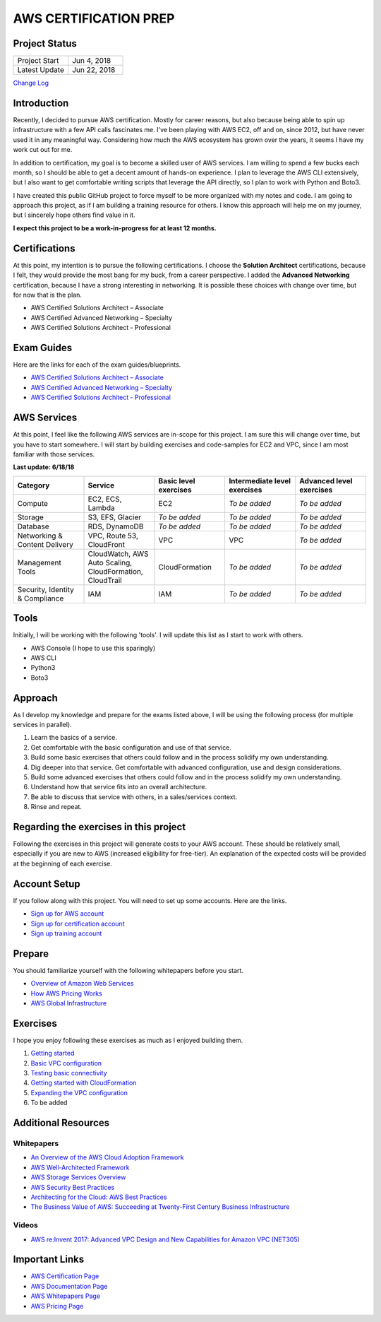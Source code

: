 AWS CERTIFICATION PREP
======================

Project Status
--------------
.. list-table::
   :widths: 25, 25
   :header-rows: 0

   * - Project Start
     - Jun 4, 2018
   * - Latest Update
     - Jun 22, 2018

`Change Log <https://github.com/addr2data/aws-certification-prep/blob/master/changelog.rst>`_

Introduction
------------
Recently, I decided to pursue AWS certification. Mostly for career reasons, but also because being able to spin up infrastructure with a few API calls fascinates me. I've been playing with AWS EC2, off and on, since 2012, but have never used it in any meaningful way. Considering how much the AWS ecosystem has grown over the years, it seems I have my work cut out for me.

In addition to certification, my goal is to become a skilled user of AWS services. I am willing to spend a few bucks each month, so I should be able to get a decent amount of hands-on experience. I plan to leverage the AWS CLI extensively, but I also want to get comfortable writing scripts that leverage the API directly, so I plan to work with Python and Boto3.  

I have created this public GitHub project to force myself to be more organized with my notes and code. I am going to approach this project, as if I am building a training resource for others. I know this approach will help me on my journey, but I sincerely hope others find value in it.

**I expect this project to be a work-in-progress for at least 12 months.**

Certifications
--------------
At this point, my intention is to pursue the following certifications. I choose the **Solution Architect** certifications, because I felt, they would provide the most bang for my buck, from a career perspective. I added the **Advanced Networking** certification, because I have a strong interesting in networking. It is possible these choices with change over time, but for now that is the plan.  

-  AWS Certified Solutions Architect – Associate
-  AWS Certified Advanced Networking – Specialty
-  AWS Certified Solutions Architect - Professional

Exam Guides
-----------
Here are the links for each of the exam guides/blueprints.

- `AWS Certified Solutions Architect – Associate <https://d1.awsstatic.com/training-and-certification/docs-sa-assoc/AWS_Certified_Solutions_Architect_Associate_Feb_2018_%20Exam_Guide_v1.5.2.pdf>`_
-  `AWS Certified Advanced Networking – Specialty <https://d1.awsstatic.com/training-and-certification/docs-advnetworking-spec/AWS%20Certified%20Advanced%20Networking_Speciality_Exam_Guide_v1.1_FINAL.pdf>`_
-  `AWS Certified Solutions Architect - Professional <https://d0.awsstatic.com/Train%20&%20Cert/docs/AWS_certified_solutions_architect_professional_blueprint.pdf>`_

AWS Services
------------
At this point, I feel like the following AWS services are in-scope for this project. I am sure this will change over time, but you have to start somewhere. I will start by building exercises and code-samples for EC2 and VPC, since I am most familiar with those services.

**Last update: 6/18/18**

.. list-table::
   :widths: 20, 20, 20, 20, 20
   :header-rows: 0

   * - **Category**
     - **Service**
     - **Basic level exercises**
     - **Intermediate level exercises**
     - **Advanced level exercises**
   * - Compute
     - EC2, ECS, Lambda
     - EC2
     - *To be added*
     - *To be added*
   * - Storage
     - S3, EFS, Glacier
     - *To be added*
     - *To be added*
     - *To be added*
   * - Database
     - RDS, DynamoDB
     - *To be added*
     - *To be added*
     - *To be added*
   * - Networking & Content Delivery
     - VPC, Route 53, CloudFront
     - VPC
     - VPC
     - *To be added*
   * - Management Tools
     - CloudWatch, AWS Auto Scaling, CloudFormation, CloudTrail
     - CloudFormation
     - *To be added*
     - *To be added*
   * - Security, Identity & Compliance
     - IAM
     - IAM
     - *To be added*
     - *To be added*

Tools
-----
Initially, I will be working with the following 'tools'. I will update this list as I start to work with others.

- AWS Console (I hope to use this sparingly)
- AWS CLI
- Python3
- Boto3

Approach
--------
As I develop my knowledge and prepare for the exams listed above, I will be using the following process (for multiple services in parallel).

1. Learn the basics of a service.
2. Get comfortable with the basic configuration and use of that service.
3. Build some basic exercises that others could follow and in the process solidify my own understanding.
4. Dig deeper into that service. Get comfortable with advanced configuration, use and design considerations.
5. Build some advanced exercises that others could follow and in the process solidify my own understanding.
6. Understand how that service fits into an overall architecture.
7. Be able to discuss that service with others, in a sales/services context.
8. Rinse and repeat.

Regarding the exercises in this project
---------------------------------------
Following the exercises in this project will generate costs to your AWS account. These should be relatively small, especially if you are new to AWS (increased eligibility for free-tier). An explanation of the expected costs will be provided at the beginning of each exercise.

Account Setup
-------------
If you follow along with this project. You will need to set up some accounts. Here are the links.

-  `Sign up for AWS account <https://aws.amazon.com/premiumsupport/knowledge-center/create-and-activate-aws-account/>`_
-  `Sign up for certification account <https://aws.amazon.com/certification/certification-prep/>`_
-  `Sign up training account <https://www.aws.training/Training/>`_

Prepare
-------
You should familiarize yourself with the following whitepapers before you start.

-  `Overview of Amazon Web Services <https://docs.aws.amazon.com/aws-technical-content/latest/aws-overview/aws-overview.pdf>`_
-  `How AWS Pricing Works <https://d1.awsstatic.com/whitepapers/aws_pricing_overview.pdf>`_
-  `AWS Global Infrastructure <https://aws.amazon.com/about-aws/global-infrastructure/>`_


Exercises
---------
I hope you enjoy following these exercises as much as I enjoyed building them.

1. `Getting started <https://github.com/addr2data/aws-certification-prep/blob/master/exercises/ex-001_GettingStarted.rst>`_

2. `Basic VPC configuration <https://github.com/addr2data/aws-certification-prep/blob/master/exercises/ex-002_BasicVpcConfig.rst>`_

3. `Testing basic connectivity <https://github.com/addr2data/aws-certification-prep/blob/master/exercises/ex-003_TestingBasicConnectivity.rst>`_

4. `Getting started with CloudFormation <https://github.com/addr2data/aws-certification-prep/blob/master/exercises/ex-004_GettingStartedCloudFormation.rst>`_

5. `Expanding the VPC configuration <https://github.com/addr2data/aws-certification-prep/blob/master/exercises/ex-005_ExpandingVpcConfig.rst>`_

6. To be added

Additional Resources
--------------------

Whitepapers
~~~~~~~~~~~
-  `An Overview of the AWS Cloud Adoption Framework <https://d1.awsstatic.com/whitepapers/aws_cloud_adoption_framework.pdf>`_
-  `AWS Well-Architected Framework <https://d1.awsstatic.com/whitepapers/architecture/AWS_Well-Architected_Framework.pdf>`_
-  `AWS Storage Services Overview <https://d1.awsstatic.com/whitepapers/Storage/AWS%20Storage%20Services%20Whitepaper-v9.pdf>`_
-  `AWS Security Best Practices <https://d1.awsstatic.com/whitepapers/Security/AWS_Security_Best_Practices.pdf>`_
-  `Architecting for the Cloud: AWS Best Practices <https://d1.awsstatic.com/whitepapers/AWS_Cloud_Best_Practices.pdf>`_
-  `The Business Value of AWS: Succeeding at Twenty-First Century Business Infrastructure <https://d1.awsstatic.com/whitepapers/aws-whitepaper-business-value-of-aws.pdf>`_

Videos
~~~~~~
-  `AWS re:Invent 2017: Advanced VPC Design and New Capabilities for Amazon VPC (NET305) <https://www.youtube.com/watch?v=Pj11NFXDbLY>`_

Important Links
---------------
-  `AWS Certification Page <https://aws.amazon.com/certification/certification-prep/>`_
-  `AWS Documentation Page <https://aws.amazon.com/documentation/>`_
-  `AWS Whitepapers Page <https://aws.amazon.com/whitepapers/>`_
-  `AWS Pricing Page <https://aws.amazon.com/pricing/>`_



